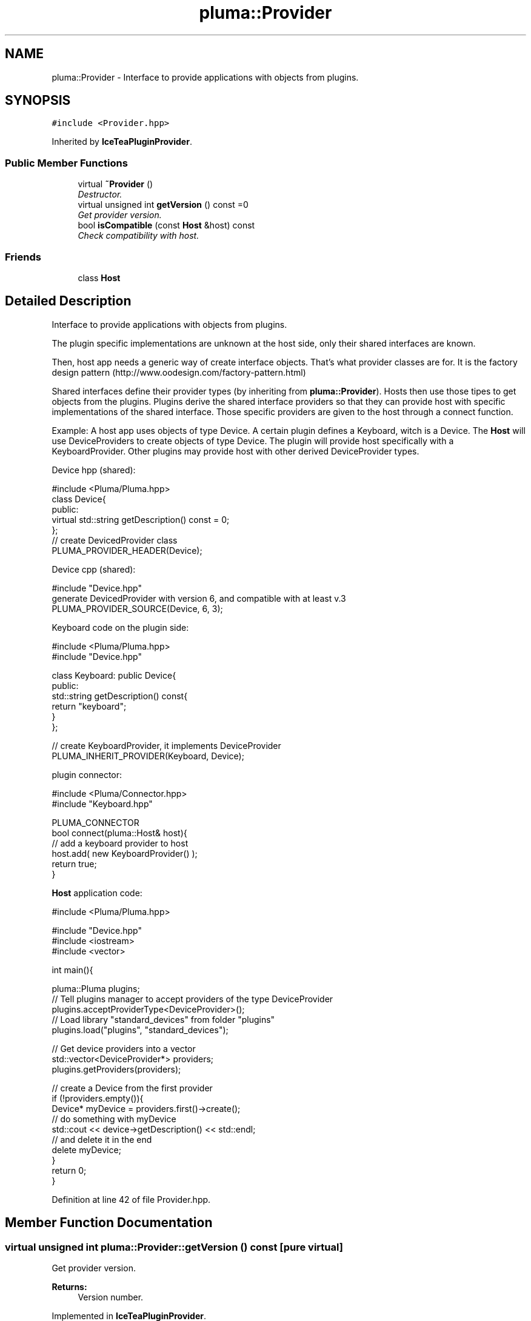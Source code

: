 .TH "pluma::Provider" 3 "Sat Mar 26 2016" "IceTea" \" -*- nroff -*-
.ad l
.nh
.SH NAME
pluma::Provider \- Interface to provide applications with objects from plugins\&.  

.SH SYNOPSIS
.br
.PP
.PP
\fC#include <Provider\&.hpp>\fP
.PP
Inherited by \fBIceTeaPluginProvider\fP\&.
.SS "Public Member Functions"

.in +1c
.ti -1c
.RI "virtual \fB~Provider\fP ()"
.br
.RI "\fIDestructor\&. \fP"
.ti -1c
.RI "virtual unsigned int \fBgetVersion\fP () const  =0"
.br
.RI "\fIGet provider version\&. \fP"
.ti -1c
.RI "bool \fBisCompatible\fP (const \fBHost\fP &host) const "
.br
.RI "\fICheck compatibility with host\&. \fP"
.in -1c
.SS "Friends"

.in +1c
.ti -1c
.RI "class \fBHost\fP"
.br
.in -1c
.SH "Detailed Description"
.PP 
Interface to provide applications with objects from plugins\&. 

The plugin specific implementations are unknown at the host side, only their shared interfaces are known\&.
.PP
Then, host app needs a generic way of create interface objects\&. That's what provider classes are for\&. It is the factory design pattern (http://www.oodesign.com/factory-pattern.html)
.PP
Shared interfaces define their provider types (by inheriting from \fBpluma::Provider\fP)\&. Hosts then use those tipes to get objects from the plugins\&. Plugins derive the shared interface providers so that they can provide host with specific implementations of the shared interface\&. Those specific providers are given to the host through a connect function\&.
.PP
Example: A host app uses objects of type Device\&. A certain plugin defines a Keyboard, witch is a Device\&. The \fBHost\fP will use DeviceProviders to create objects of type Device\&. The plugin will provide host specifically with a KeyboardProvider\&. Other plugins may provide host with other derived DeviceProvider types\&.
.PP
Device hpp (shared): 
.PP
.nf
#include <Pluma/Pluma\&.hpp>
class Device{
public:
    virtual std::string getDescription() const = 0;
};
// create DevicedProvider class
PLUMA_PROVIDER_HEADER(Device);

.fi
.PP
.PP
Device cpp (shared): 
.PP
.nf
#include "Device\&.hpp"
generate DevicedProvider with version 6, and compatible with at least v\&.3
PLUMA_PROVIDER_SOURCE(Device, 6, 3);

.fi
.PP
.PP

.br
 Keyboard code on the plugin side: 
.PP
.nf
#include <Pluma/Pluma\&.hpp>
#include "Device\&.hpp"

class Keyboard: public Device{
public:
    std::string getDescription() const{
        return "keyboard";
    }
};

// create KeyboardProvider, it implements DeviceProvider
PLUMA_INHERIT_PROVIDER(Keyboard, Device);

.fi
.PP
.PP
plugin connector: 
.PP
.nf
#include <Pluma/Connector\&.hpp>
#include "Keyboard\&.hpp"

PLUMA_CONNECTOR
bool connect(pluma::Host& host){
    // add a keyboard provider to host
    host\&.add( new KeyboardProvider() );
    return true;
}

.fi
.PP
.PP
\fBHost\fP application code: 
.PP
.nf
#include <Pluma/Pluma\&.hpp>

#include "Device\&.hpp"
#include <iostream>
#include <vector>

int main(){

    pluma::Pluma plugins;
    // Tell plugins manager to accept providers of the type DeviceProvider
    plugins\&.acceptProviderType<DeviceProvider>();
    // Load library "standard_devices" from folder "plugins"
    plugins\&.load("plugins", "standard_devices");

    // Get device providers into a vector
    std::vector<DeviceProvider*> providers;
    plugins\&.getProviders(providers);

    // create a Device from the first provider
    if (!providers\&.empty()){
        Device* myDevice = providers\&.first()->create();
        // do something with myDevice
        std::cout << device->getDescription() << std::endl;
        // and delete it in the end
        delete myDevice;
    }
    return 0;
}

.fi
.PP
 
.PP
Definition at line 42 of file Provider\&.hpp\&.
.SH "Member Function Documentation"
.PP 
.SS "virtual unsigned int pluma::Provider::getVersion () const\fC [pure virtual]\fP"

.PP
Get provider version\&. 
.PP
\fBReturns:\fP
.RS 4
Version number\&. 
.RE
.PP

.PP
Implemented in \fBIceTeaPluginProvider\fP\&.
.SS "bool pluma::Provider::isCompatible (const \fBHost\fP & host) const"

.PP
Check compatibility with host\&. The same provider may be compiled with different versions on host side and on plugins side\&. This function checks if a plugin provider is compatible with the current version of the same provider type on the host side\&.
.PP
\fBParameters:\fP
.RS 4
\fIhost\fP \fBHost\fP, proxy of host application\&.
.RE
.PP
\fBReturns:\fP
.RS 4
True if it's compatible with \fIhost\fP\&. 
.RE
.PP

.PP
Definition at line 42 of file Provider\&.cpp\&.

.SH "Author"
.PP 
Generated automatically by Doxygen for IceTea from the source code\&.

